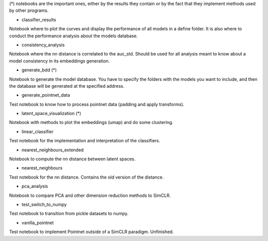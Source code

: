 (*) notebooks are the important ones, either by the results they contain or by 
the fact that they implement methods used by other programs.

- classifier_results
Notebook where to plot the curves and display the performance of all models in 
a define folder. It is also where to conduct the performance analysis about the
models database.

- consistency_analysis
Notebook where the nn distance is correlated to the auc_std. Should be used for
all analysis meant to know about a model consistency in its embeddings generation.

- generate_bdd (*)
Notebook to generate the model database. You have to specify the folders with the
models you want to include, and then the database will be generated at the specified 
address.

- generate_pointnet_data
Test notebook to know how to process pointnet data (padding and apply transforms).

- latent_space_visualization (*)
Notebook with methods to plot the embeddings (umap) and do some clustering.

- linear_classifier
Test notebook for the implementation and interpretation of the classifiers.

- nearest_neighbours_extended
Notebook to compute the nn distance between latent spaces.

- nearest_neighbours
Test notebook for the nn distance. Contains the old version of the distance.

- pca_analysis
Notebook to compare PCA and other dimension reduction methods to SimCLR.

- test_switch_to_numpy
Test notebook to transition from pickle datasets to numpy.

- vanilla_pointnet
Test notebook to implement Pointnet outside of a SimCLR paradigm. Unfinished.